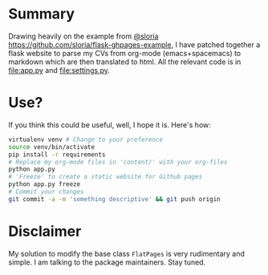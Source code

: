 * Summary
  Drawing heavily on the example from [[https://github.com/sloria/flask-ghpages-example][@sloria]]
  [[https://github.com/sloria/flask-ghpages-example]], I have patched together a
  flask website to parse my CVs from org-mode (emacs+spacemacs) to markdown
  which are then translated to html. All the relevant code is in [[file:app.py]] and
  [[file:settings.py]].
* Use?
  If you think this could be useful, well, I hope it is. Here's how:
#+BEGIN_SRC bash
  virtualenv venv # Change to your preference
  source venv/bin/activate
  pip install -r requirements
  # Replace my org-mode files in 'content/' with your org-files
  python app.py
  # 'Freeze' to create a static website for Github pages
  python app.py freeze
  # Commit your changes
  git commit -a -m 'something descriptive' && git push origin
#+END_SRC

* Disclaimer
My solution to modify the base class ~FlatPages~ is very rudimentary and
simple. I am talking to the package maintainers. Stay tuned.
